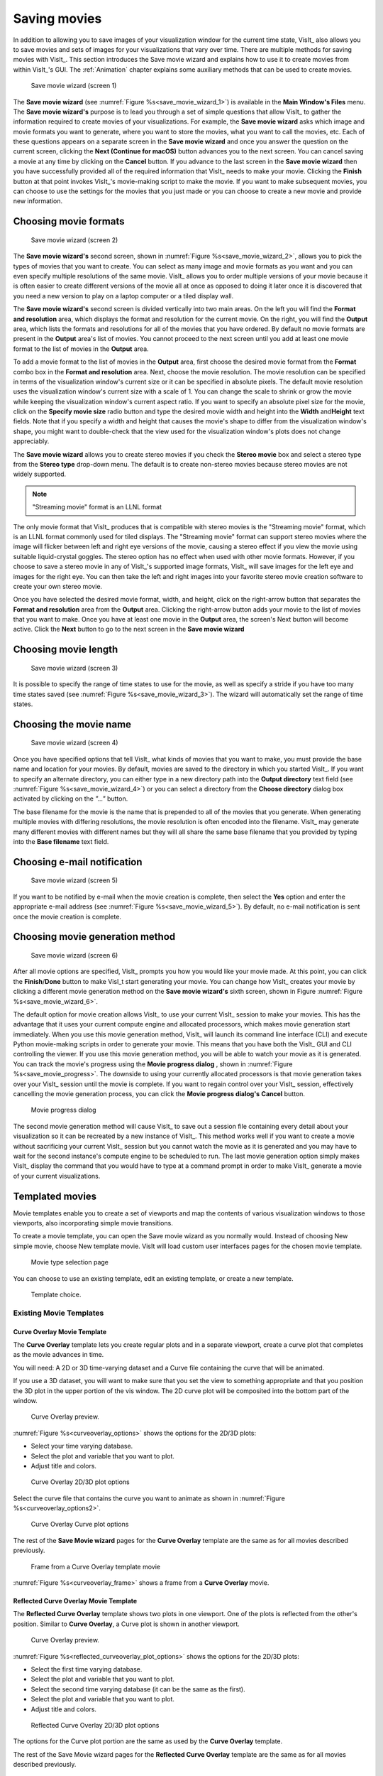 .. _SavingMovies:

Saving movies
-------------

In addition to allowing you to save images of your visualization window for the current time state, VisIt_ also allows you to save movies and sets of images for your visualizations that vary over time.
There are multiple methods for saving movies with VisIt_.
This section introduces the Save movie wizard and explains how to use it to create movies from within VisIt_'s GUI.
The :ref:`Animation` chapter explains some auxiliary methods that can be used to create movies.

.. _save_movie_wizard_1:

.. figure:: images/savemoviewizard1.png 
   
   Save movie wizard (screen 1)


The **Save movie wizard** (see :numref:`Figure %s<save_movie_wizard_1>`) is available in the **Main Window's Files** menu.
The **Save movie wizard's** purpose is to lead you through a set of simple questions that allow VisIt_ to gather the information required to create movies of your visualizations.
For example, the **Save movie wizard** asks which image and movie formats you want to generate, where you want to store the movies, what you want to call the movies, etc.
Each of these questions appears on a separate screen in the **Save movie wizard** and once you answer the question on the current screen, clicking the **Next (Continue for macOS)** button advances you to the next screen.
You can cancel saving a movie at any time by clicking on the **Cancel** button.
If you advance to the last screen in the **Save movie wizard** then you have successfully provided all of the required information that VisIt_ needs to make your movie.
Clicking the **Finish** button at that point invokes VisIt_'s movie-making script to make the movie.
If you want to make subsequent movies, you can choose to use the settings for the movies that you just made or you can choose to create a new movie and provide new information.

Choosing movie formats
~~~~~~~~~~~~~~~~~~~~~~

.. _save_movie_wizard_2:

.. figure:: images/savemoviewizard2.png 
   
   Save movie wizard (screen 2)


The **Save movie wizard's** second screen, shown in :numref:`Figure %s<save_movie_wizard_2>`, allows you to pick the types of movies that you want to create.
You can select as many image and movie formats as you want and you can even specify multiple resolutions of the same movie.
VisIt_ allows you to order multiple versions of your movie because it is often easier to create different versions of the movie all at once as opposed to doing it later once it is discovered that you need a new version to play on a laptop computer or a tiled display wall.

The **Save movie wizard's** second screen is divided vertically into two main areas.
On the left you will find the **Format and resolution** area, which displays the format and resolution for the current movie.
On the right, you will find the **Output** area, which lists the formats and resolutions for all of the movies that you have ordered.
By default no movie formats are present in the **Output** area's list of movies.
You cannot proceed to the next screen until you add at least one movie format to the list of movies in the **Output** area.

To add a movie format to the list of movies in the **Output** area, first choose the desired movie format from the **Format** combo box in the **Format and resolution** area.
Next, choose the movie resolution.
The movie resolution can be specified in terms of the visualization window's current size or it can be specified in absolute pixels.
The default movie resolution uses the visualization window's current size with a scale of 1.
You can change the scale to shrink or grow the movie while keeping the visualization window's current aspect ratio.
If you want to specify an absolute pixel size for the movie, click on the **Specify movie size** radio button and type the desired movie width and height into the **Width** and\ **Height** text fields.
Note that if you specify a width and height that causes the movie's shape to differ from the visualization window's shape, you might want to double-check that the view used for the visualization window's plots does not change appreciably.

The **Save movie wizard** allows you to create stereo movies if you check the **Stereo movie** box and select a stereo type from the **Stereo type** drop-down menu.
The default is to create non-stereo movies because stereo movies are not widely supported. 

.. note:: "Streaming movie" format is an LLNL format

The only movie format that VisIt_ produces that is compatible with stereo movies is the "Streaming movie" format, which is an LLNL format commonly used for tiled displays.
The "Streaming movie" format can support stereo movies where the image will flicker between left and right eye versions of the movie, causing a stereo effect if you view the movie using suitable liquid-crystal goggles.
The stereo option has no effect when used with other movie formats.
However, if you choose to save a stereo movie in any of VisIt_'s supported image formats, VisIt_ will save images for the left eye and images for the right eye.
You can then take the left and right images into your favorite stereo movie creation software to create your own stereo movie.

Once you have selected the desired movie format, width, and height, click on the right-arrow button that separates the **Format and resolution** area from the **Output** area.
Clicking the right-arrow button adds your movie to the list of movies that you want to make.
Once you have at least one movie in the **Output** area, the screen's Next button will become active.
Click the **Next** button to go to the next screen in the **Save movie wizard**

Choosing movie length
~~~~~~~~~~~~~~~~~~~~~

.. _save_movie_wizard_3:

.. figure:: images/savemoviewizard3.png

   Save movie wizard (screen 3)

It is possible to specify the range of time states to use for the movie, as well as specify a stride if you have too many time states saved (see :numref:`Figure %s<save_movie_wizard_3>`).
The wizard will automatically set the range of time states.

Choosing the movie name
~~~~~~~~~~~~~~~~~~~~~~~

.. _save_movie_wizard_4:

.. figure:: images/savemoviewizard4.png 
   
   Save movie wizard (screen 4)

Once you have specified options that tell VisIt_ what kinds of movies that you want to make, you must provide the base name and location for your movies.
By default, movies are saved to the directory in which you started VisIt_.
If you want to specify an alternate directory, you can either type in a new directory path into the **Output directory** text field (see :numref:`Figure %s<save_movie_wizard_4>`) or you can select a directory from the **Choose directory** dialog box activated by clicking on the *"..."* button.

The base filename for the movie is the name that is prepended to all of the movies that you generate.
When generating multiple movies with differing resolutions, the movie resolution is often encoded into the filename.
VisIt_ may generate many different movies with different names but they will all share the same base filename that you provided by typing into the **Base filename** text field.

Choosing e-mail notification
~~~~~~~~~~~~~~~~~~~~~~~~~~~~

.. _save_movie_wizard_5:

.. figure:: images/savemoviewizard5.png 
   
   Save movie wizard (screen 5)

If you want to be notified by e-mail when the movie creation is complete, then select the **Yes** option and enter the appropriate e-mail address (see :numref:`Figure %s<save_movie_wizard_5>`).
By default, no e-mail notification is sent once the movie creation is complete. 

Choosing movie generation method
~~~~~~~~~~~~~~~~~~~~~~~~~~~~~~~~

.. _save_movie_wizard_6:

.. figure:: images/savemoviewizard6.png 
   
   Save movie wizard (screen 6)

After all movie options are specified, VisIt_ prompts you how you would like your movie made.
At this point, you can click the **Finish**/**Done** button to make VisI_t start generating your movie.
You can change how VisIt_ creates your movie by clicking a different movie generation method on the **Save movie wizard's** sixth screen, shown in Figure :numref:`Figure %s<save_movie_wizard_6>`.


The default option for movie creation allows VisIt_ to use your current VisIt_ session to make your movies.
This has the advantage that it uses your current compute engine and allocated processors, which makes movie generation start immediately.
When you use this movie generation method, VisIt_ will launch its command line interface (CLI) and execute Python movie-making scripts in order to generate your movie.
This means that you have both the VisIt_ GUI and CLI controlling the viewer.
If you use this movie generation method, you will be able to watch your movie as it is generated.
You can track the movie's progress using the **Movie progress dialog** , shown in :numref:`Figure %s<save_movie_progress>`.
The downside to using your currently allocated processors is that movie generation takes over your VisIt_ session until the movie is complete.
If you want to regain control over your VisIt_ session, effectively cancelling the movie generation process, you can click the **Movie progress dialog's** **Cancel** button.  

.. _save_movie_progress:

.. figure:: images/movieprogress.png 
   
   Movie progress dialog


The second movie generation method will cause VisIt_ to save out a session file containing every detail about your visualization so it can be recreated by a new instance of VisIt_.
This method works well if you want to create a movie without sacrificing your current VisIt_ session but you cannot watch the movie as it is generated and you may have to wait for the second instance's compute engine to be scheduled to run.
The last movie generation option simply makes VisIt_ display the command that you would have to type at a command prompt in order to make VisIt_ generate a movie of your current visualizations.


Templated movies
~~~~~~~~~~~~~~~~

Movie templates enable you to create a set of viewports and map the contents of various visualization windows to those viewports, also incorporating simple movie transitions.

To create a movie template, you can open the Save movie wizard as you normally would.
Instead of choosing New simple movie, choose New template movie.
VisIt will load custom user interfaces pages for the chosen movie template.

.. _savemovietemplate1:

.. figure:: images/savemovietemplate1.png 
   :scale: 75%
 
   Movie type selection page

You can choose to use an existing template, edit an existing template, or create a new template.

.. _savemovie_existingtemplate:

.. figure:: images/savemovie_existingtemplate.png 
   :scale: 75%
   
   Template choice.

Existing Movie Templates
""""""""""""""""""""""""

.. _CurveOverlayTemplate:

Curve Overlay Movie Template
^^^^^^^^^^^^^^^^^^^^^^^^^^^^

The **Curve Overlay** template lets you create regular plots and in a separate viewport, create a curve plot that completes as the movie advances in time.

You will need: A 2D or 3D time-varying dataset and a Curve file containing the curve that will be animated.

If you use a 3D dataset, you will want to make sure that you set the view to something appropriate and that you position the 3D plot in the upper portion of the vis window.
The 2D curve plot will be composited into the bottom part of the window.

.. _curveoverlay_preview:

.. figure:: images/curveoverlay_preview.png 
   :scale: 75%
   
   Curve Overlay preview.

:numref:`Figure %s<curveoverlay_options>` shows the options for the 2D/3D plots:

* Select your time varying database.
* Select the plot and variable that you want to plot.
* Adjust title and colors.

.. _curveoverlay_options:

.. figure:: images/curveoverlay_options.png 
   :scale: 75%
   
   Curve Overlay 2D/3D plot options

Select the curve file that contains the curve you want to animate as shown in 
:numref:`Figure %s<curveoverlay_options2>`.

.. _curveoverlay_options2:

.. figure:: images/curveoverlay_options2.png 
   :scale: 75%
   
   Curve Overlay Curve plot options

The rest of the **Save Movie wizard** pages for the **Curve Overlay** template are the same as for all movies described previously.

.. _curveoverlay_frame:

.. figure:: images/curveoverlay_frame.png 
   :scale: 75%
   
   Frame from a Curve Overlay template movie


:numref:`Figure %s<curveoverlay_frame>` shows a frame from a **Curve Overlay** movie.

.. _ReflectedCurveOverlayTemplate:

Reflected Curve Overlay Movie Template
^^^^^^^^^^^^^^^^^^^^^^^^^^^^^^^^^^^^^^

The **Reflected Curve Overlay** template shows two plots in one viewport.
One of the plots is reflected from the other's position.
Similar to **Curve Overlay**, a Curve plot is shown in another viewport.

.. _reflected_curveoverlay_preview:

.. figure:: images/reflected_curveoverlay_preview.png 
   :scale: 75%
   
   Curve Overlay preview.


:numref:`Figure %s<reflected_curveoverlay_plot_options>` shows the options for the 2D/3D plots:

* Select the first time varying database.
* Select the plot and variable that you want to plot.
* Select the second time varying database (it can be the same as the first).
* Select the plot and variable that you want to plot.
* Adjust title and colors.

.. _reflected_curveoverlay_plot_options:

.. figure:: images/reflected_curveoverlay_plot_options.png 
   :scale: 75%
   
   Reflected Curve Overlay 2D/3D plot options

The options for the Curve plot portion are the same as used by the **Curve Overlay** template.

The rest of the Save Movie wizard pages for the **Reflected Curve Overlay** template are the same as for all movies described previously.

.. _reflected_curveoverlay_frame:

.. figure:: images/reflected_curveoverlay_frame.png 
   :scale: 75%
   
   Frame from a Reflected Curve Overlay template movie


.. _Slice3DTemplate:

Slice 3D Movie Template
^^^^^^^^^^^^^^^^^^^^^^^

The **Slice 3D** movie template animates a slice plane through all three dimensions of a 3D dataset before fading to black.

.. _slice3d_preview:

.. figure:: images/slice3d_preview.png 
   :scale: 75%

   Slice 3D template preview.


The next page (:numref:`Figure %s<slice3d_options>`) lets you fill in details such as which dataset will be sliced.
You can also set visualization title and colors.

.. _slice3d_options:

.. figure:: images/slice3d_options.png 
   :scale: 75%

   Slice 3D parameters.

This movie template ends with a fade to black sequence.
You can set the duration of this sequence as well as the colors used as shown in :numref:`Figure %s<slice3d_fade_options>`.
   
.. _slice3d_fade_options:

.. figure:: images/slice3d_fade_options.png 
   :scale: 75%

   Slice 3D fade sequence options.


Creating new Templates
""""""""""""""""""""""

.. _savemovie_createtemplate:

.. figure:: images/savemovie_createtemplate.png 
   :scale: 75%
   
   Creating a new template

.. _SidebySideMovie:

Side by Side Movie
^^^^^^^^^^^^^^^^^^
To make a side by side movie you can use the **Create template** option.
Before saving the movie with this template, you must set up the plots that you want to make in multiple vis windows, as shown in :numref:`Figure %s<sidebyside_plots>`.

.. _sidebyside_plots:

.. figure:: images/sidebyside_plots.png 
   :scale: 75%
   
   Setting up plots for Side by Side movie generation.

Since you are creating a new movie template, you first must set up the movie viewports.
You can create many viewports and the viewports can be adjacent or can overlap (e.g. picture in picture).
When viewports overlap, you can make the top viewports semi-transparent, make a background color transparent, or even add drop shadows.
There are some existing layouts if you don't want to get fancy.
Select the **Side by Side** layout and VisIt will create 2 viewports next to one another.

.. _sidebyside_layout_selection:

.. figure:: images/sidebyside_layout_selection.png 
   :scale: 75%
   
   Selecting Side by Side layout.

.. _sidebyside_viewports:

.. figure:: images/sidebyside_viewports.png 
   :scale: 75%
   
   The Side by Side viewports.

After you create movie viewports, you must map sequences of images to the viewports.
Sequences are series of images and they can be produced from the plots in your vis windows or transitions such as fades, etc.
For a side by side movie, you will want to map the image sequence produced from vis window 1 to movie viewport 1.
You will also map the image sequence from vis window 2 to movie viewport 2.
If you had more vis windows, you could map more than one vis window to a movie viewport.
That has the effect that all images from a particular vis window are used as inputs for the movie viewport and then the next vis window that was mapped to the movie viewport, and so on.
It is possible to add transition effects in between sequences or after sequences so that you can include some simple animation effects in your movies.

**Tip**: If you wanted to show side by side plots that advance through time and then switch to another plot and do the animation over again, you could set up 4 vis windows and then map 2 vis windows to each movie viewport.

.. _sidebyside_window_to_viewport_mapping:

.. figure:: images/sidebyside_window_to_viewport_mapping.png 
   :scale: 75%

   Mapping Windows to viewports.

For the time being, you will not save the movie template but simply use it.

.. _sidebyside_savetemplate:

.. figure:: images/sidebyside_savetemplate.png 
   :scale: 75%

   Save template page.
  
Now that you have set up the movie template, the rest of the screens in the Save movie wizard are the normal screens that gather input about which movie formats you would like to save.
Note that for a side by side movie, you will want to override the image size so that you do not get a square movie but rather 2 square images next to one another.
Use an image size where the width is 2x the height: 1000x500 or some other image size.

.. _sidebyside_imagesize:

.. figure:: images/sidebyside_imagesize.png 
   :scale: 75%
 
   Choose image size where width is 2x height.

The result from this movie template will be a side by side MPEG movie that contains the plots from vis window 1 and vis window 2. 
